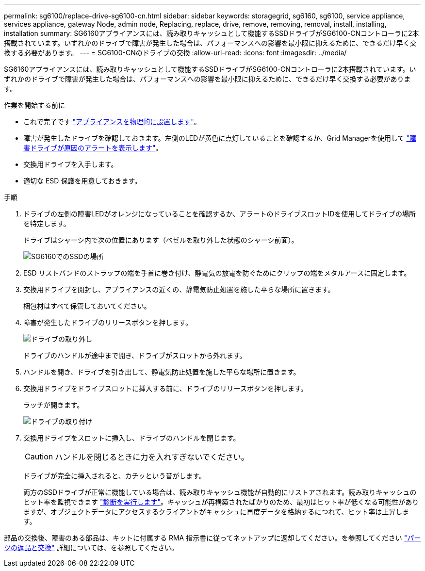 ---
permalink: sg6100/replace-drive-sg6100-cn.html 
sidebar: sidebar 
keywords: storagegrid, sg6160, sg6100, service appliance, services appliance, gateway Node, admin node, Replacing, replace, drive, remove, removing, removal, install, installing, installation 
summary: SG6160アプライアンスには、読み取りキャッシュとして機能するSSDドライブがSG6100-CNコントローラに2本搭載されています。いずれかのドライブで障害が発生した場合は、パフォーマンスへの影響を最小限に抑えるために、できるだけ早く交換する必要があります。 
---
= SG6100-CNのドライブの交換
:allow-uri-read: 
:icons: font
:imagesdir: ../media/


[role="lead"]
SG6160アプライアンスには、読み取りキャッシュとして機能するSSDドライブがSG6100-CNコントローラに2本搭載されています。いずれかのドライブで障害が発生した場合は、パフォーマンスへの影響を最小限に抑えるために、できるだけ早く交換する必要があります。

.作業を開始する前に
* これで完了です link:locating-sgf6112-in-data-center.html["アプライアンスを物理的に設置します"]。
* 障害が発生したドライブを確認しておきます。左側のLEDが黄色に点灯していることを確認するか、Grid Managerを使用して link:verify-component-to-replace.html["障害ドライブが原因のアラートを表示します"]。
* 交換用ドライブを入手します。
* 適切な ESD 保護を用意しておきます。


.手順
. ドライブの左側の障害LEDがオレンジになっていることを確認するか、アラートのドライブスロットIDを使用してドライブの場所を特定します。
+
ドライブはシャーシ内で次の位置にあります（ベゼルを取り外した状態のシャーシ前面）。

+
image::../media/sg6160_front_with_ssds.png[SG6160でのSSDの場所]

. ESD リストバンドのストラップの端を手首に巻き付け、静電気の放電を防ぐためにクリップの端をメタルアースに固定します。
. 交換用ドライブを開封し、アプライアンスの近くの、静電気防止処置を施した平らな場所に置きます。
+
梱包材はすべて保管しておいてください。

. 障害が発生したドライブのリリースボタンを押します。
+
image::../media/h600s_driveremoval.gif[ドライブの取り外し]

+
ドライブのハンドルが途中まで開き、ドライブがスロットから外れます。

. ハンドルを開き、ドライブを引き出して、静電気防止処置を施した平らな場所に置きます。
. 交換用ドライブをドライブスロットに挿入する前に、ドライブのリリースボタンを押します。
+
ラッチが開きます。

+
image::../media/h600s_driveinstall.gif[ドライブの取り付け]

. 交換用ドライブをスロットに挿入し、ドライブのハンドルを閉じます。
+

CAUTION: ハンドルを閉じるときに力を入れすぎないでください。

+
ドライブが完全に挿入されると、カチッという音がします。

+
両方のSSDドライブが正常に機能している場合は、読み取りキャッシュ機能が自動的にリストアされます。読み取りキャッシュのヒット率を監視できます https://docs.netapp.com/us-en/storagegrid/monitor/running-diagnostics.html["診断を実行します"^]。キャッシュが再構築されたばかりのため、最初はヒット率が低くなる可能性がありますが、オブジェクトデータにアクセスするクライアントがキャッシュに再度データを格納するにつれて、ヒット率は上昇します。



部品の交換後、障害のある部品は、キットに付属する RMA 指示書に従ってネットアップに返却してください。を参照してください https://mysupport.netapp.com/site/info/rma["パーツの返品と交換"^] 詳細については、を参照してください。
